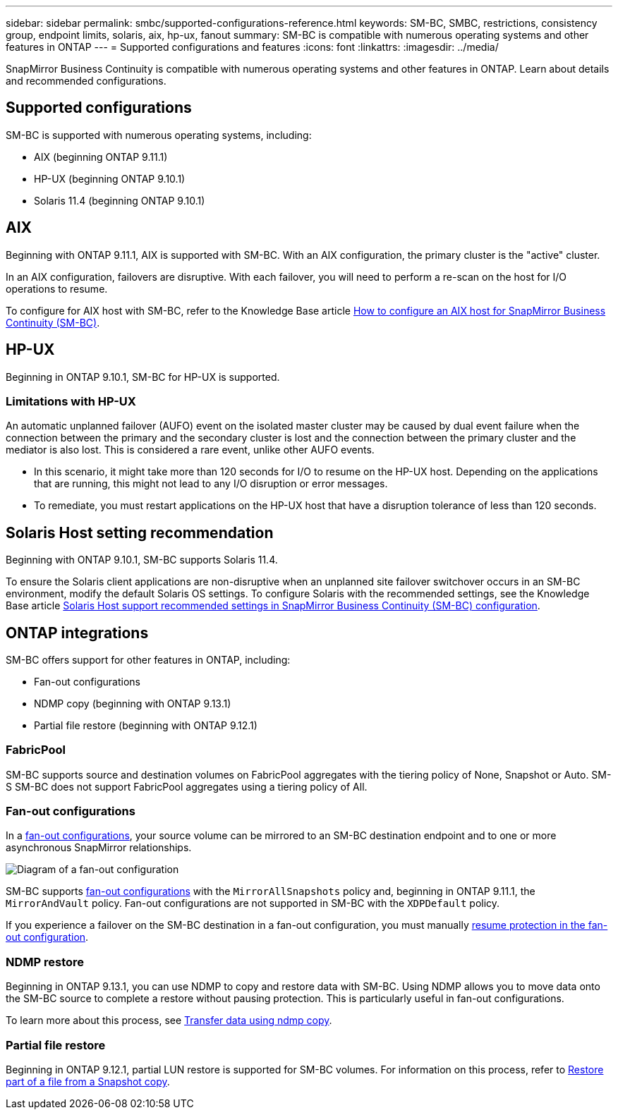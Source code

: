 ---
sidebar: sidebar
permalink: smbc/supported-configurations-reference.html
keywords: SM-BC, SMBC, restrictions, consistency group, endpoint limits, solaris, aix, hp-ux, fanout
summary: SM-BC is compatible with numerous operating systems and other features in ONTAP 
---
= Supported configurations and features
:icons: font
:linkattrs:
:imagesdir: ../media/

SnapMirror Business Continuity is compatible with numerous operating systems and other features in ONTAP. Learn about details and recommended configurations. 

== Supported configurations

SM-BC is supported with numerous operating systems, including: 

* AIX (beginning ONTAP 9.11.1)
* HP-UX (beginning ONTAP 9.10.1)
* Solaris 11.4 (beginning ONTAP 9.10.1)

== AIX

Beginning with ONTAP 9.11.1, AIX is supported with SM-BC. With an AIX configuration, the primary cluster is the "active" cluster.

In an AIX configuration, failovers are disruptive. With each failover, you will need to perform a re-scan on the host for I/O operations to resume. 

To configure for AIX host with SM-BC, refer to the Knowledge Base article link:https://kb.netapp.com/Advice_and_Troubleshooting/Data_Protection_and_Security/SnapMirror/How_to_configure_an_AIX_host_for_SnapMirror_Business_Continuity_(SM-BC)[How to configure an AIX host for SnapMirror Business Continuity (SM-BC)].

== HP-UX

Beginning in ONTAP 9.10.1, SM-BC for HP-UX is supported.

=== Limitations with HP-UX

An automatic unplanned failover (AUFO) event on the isolated master cluster may be caused by dual event failure when the connection between the primary and the secondary cluster is lost and the connection between the primary cluster and the mediator is also lost. This is considered a rare event, unlike other AUFO events.

* In this scenario, it might take more than 120 seconds for I/O to resume on the HP-UX host. Depending on the applications that are running, this might not lead to any I/O disruption or error messages.
* To remediate, you must restart applications on the HP-UX host that have a disruption tolerance of less than 120 seconds.

== Solaris Host setting recommendation

Beginning with ONTAP 9.10.1, SM-BC supports Solaris 11.4.

To ensure the Solaris client applications are non-disruptive when an unplanned site failover switchover occurs in an SM-BC environment, modify the default Solaris OS settings. To configure Solaris with the recommended settings, see the Knowledge Base article link:https://kb.netapp.com/Advice_and_Troubleshooting/Data_Protection_and_Security/SnapMirror/Solaris_Host_support_recommended_settings_in_SnapMirror_Business_Continuity_(SM-BC)_configuration[Solaris Host support recommended settings in SnapMirror Business Continuity (SM-BC) configuration^].

== ONTAP integrations 

SM-BC offers support for other features in ONTAP, including:

* Fan-out configurations
* NDMP copy (beginning with ONTAP 9.13.1)
* Partial file restore (beginning with ONTAP 9.12.1)

=== FabricPool 

SM-BC supports source and destination volumes on FabricPool aggregates with the tiering policy of None, Snapshot or Auto. SM-S SM-BC does not support FabricPool aggregates using a tiering policy of All.

=== Fan-out configurations

In a xref:../data-protection/supported-deployment-config-concept.html[fan-out configurations], your source volume can be mirrored to an SM-BC destination endpoint and to one or more asynchronous SnapMirror relationships.

image:fanout-diagram.png[Diagram of a fan-out configuration]

SM-BC supports xref:../data-protection/supported-deployment-config-concept.html[fan-out configurations] with the `MirrorAllSnapshots` policy and, beginning in ONTAP 9.11.1, the `MirrorAndVault` policy. Fan-out configurations are not supported in SM-BC with the `XDPDefault` policy. 

If you experience a failover on the SM-BC destination in a fan-out configuration, you must manually xref:smbc_admin_what_happens_during_an_automatic_unplanned_failover.html#resume-protection-in-a-fan-out-configuration-after-failover[resume protection in the fan-out configuration].

=== NDMP restore

Beginning in ONTAP 9.13.1, you can use NDMP to copy and restore data with SM-BC. Using NDMP allows you to move data onto the SM-BC source to complete a restore without pausing protection. This is particularly useful in fan-out configurations. 

To learn more about this process, see xref:../tape-backup/transfer-data-ndmpcopy-task.html[Transfer data using ndmp copy].

=== Partial file restore

Beginning in ONTAP 9.12.1, partial LUN restore is supported for SM-BC volumes. For information on this process, refer to link:../data-protection/restore-part-file-snapshot-task.html[Restore part of a file from a Snapshot copy].

// 5 september 2023, issue #1077
// ontapdoc-804

